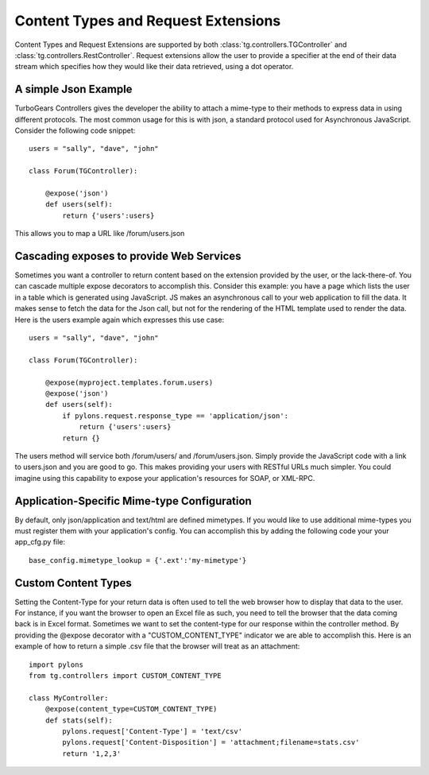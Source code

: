 Content Types and Request Extensions
========================================

Content Types and Request Extensions are supported by both :class:`tg.controllers.TGController` and :class:`tg.controllers.RestController`.
Request extensions allow the user to provide a specifier at the end of their data stream which specifies how
they would like their data retrieved, using a dot operator.  

A simple Json Example
-------------------------
TurboGears Controllers gives the developer the ability to attach a mime-type to their methods to express
data in using different protocols.  The most common usage for this is with json, a standard protocol used
for Asynchronous JavaScript.  Consider the following code snippet::

    users = "sally", "dave", "john"

    class Forum(TGController):

        @expose('json')
        def users(self):
            return {'users':users}

This allows you to map a URL like /forum/users.json
            
            
Cascading exposes to provide Web Services
-------------------------------------------
Sometimes you want a controller to return content based on the extension provided by the user, or the
lack-there-of.  You can cascade multiple expose decorators to accomplish this.  Consider this example:
you have a page which lists the user in a table which is generated using JavaScript.  JS makes an asynchronous
call to your web application to fill the data.  It makes sense to fetch the data for the Json call, but
not for the rendering of the HTML template used to render the data.  Here is the users example again which
expresses this use case::

    users = "sally", "dave", "john"

    class Forum(TGController):

        @expose(myproject.templates.forum.users)
        @expose('json')
        def users(self):
            if pylons.request.response_type == 'application/json':
                return {'users':users}
            return {}

The users method will service both /forum/users/ and /forum/users.json.  Simply provide the JavaScript
code with a link to users.json and you are good to go.  This makes providing your users with RESTful
URLs much simpler.  You could imagine using this capability to expose your application's resources 
for SOAP, or XML-RPC.


Application-Specific Mime-type Configuration
-------------------------------------------------
By default, only json/application and text/html are defined mimetypes.  If you would like to use additional mime-types you must
register them with your application's config.  You can accomplish this by adding the following code your your app_cfg.py file::

    base_config.mimetype_lookup = {'.ext':'my-mimetype'}


Custom Content Types
----------------------
Setting the Content-Type for your return data is often used to tell the web browser how to display that data to the user.
For instance, if you want the browser to open an Excel file as such, you need to tell the browser that the data coming back
is in Excel format.  Sometimes we want to set the content-type for our response within the controller method.  
By providing the @expose decorator with a "CUSTOM_CONTENT_TYPE" indicator we are able to accomplish this.  
Here is an example of how to return a simple .csv file that the browser will treat as an attachment::


    import pylons
    from tg.controllers import CUSTOM_CONTENT_TYPE
 
    class MyController:
        @expose(content_type=CUSTOM_CONTENT_TYPE)
        def stats(self):
            pylons.request['Content-Type'] = 'text/csv'
            pylons.request['Content-Disposition'] = 'attachment;filename=stats.csv'
            return '1,2,3'

.. todo:: Review this file for todo items.

